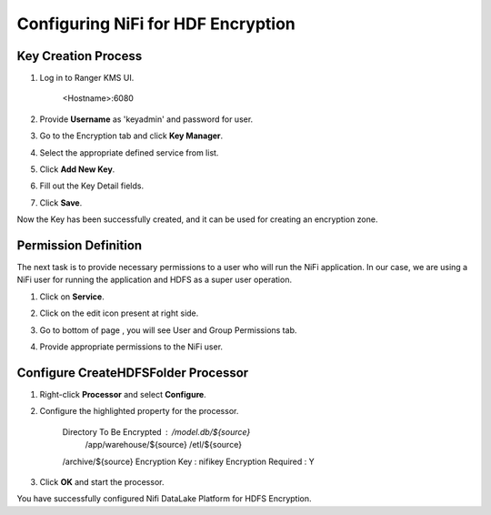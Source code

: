 ===================================
Configuring NiFi for HDF Encryption
===================================

Key Creation Process
====================

1. Log in to Ranger KMS UI.

    <Hostname>:6080

    |image1|

2. Provide **Username** as 'keyadmin' and password for user.

3. Go to the Encryption tab and click **Key Manager**.

   |image2|

4. Select the appropriate defined service from list.

   |image3|

5. Click **Add New Key**.

6. Fill out the Key Detail fields.

   |image4|

7. Click **Save**.

Now the Key has been successfully created, and it can be used for creating an
encryption zone.

Permission Definition
=====================

The next task is to provide necessary permissions to a user who will run the NiFi
application. In our case, we are using a NiFi user for running the application
and HDFS as a super user operation.

1. Click on **Service**.

   |image5|

2. Click on the edit icon present at right side.

   |image6|

3. Go to bottom of page , you will see User and Group Permissions tab.

   |image7|

4. Provide appropriate permissions to the NiFi user.

Configure CreateHDFSFolder Processor
====================================

1. Right-click **Processor** and select **Configure**.

2. Configure the highlighted property for the processor.

    Directory To Be Encrypted : /model.db/${source}
                                /app/warehouse/${source}
                                /etl/${source}
    /archive/${source}
    Encryption Key : nifikey
    Encryption Required : Y

    |image8|

3. Click **OK** and start the processor.

You have successfully configured Nifi DataLake Platform for HDFS
Encryption.

.. |image0| image:: media/common/thinkbig-logo.png
   :width: 3.09375in
   :height: 2.03385in
.. |image1| image:: media/Config_NiFi/E1.png
   :width: 2.86302in
   :height: 2.48958in
.. |image2| image:: media/Config_NiFi/E2.png
   :width: 6.13542in
   :height: 2.09430in
.. |image3| image:: media/Config_NiFi/E3.png
   :width: 6.13542in
   :height: 1.94223in
.. |image4| image:: media/Config_NiFi/E4.png
   :width: 5.91667in
   :height: 4.48238in
.. |image5| image:: media/Config_NiFi/E5.png
   :width: 6.01042in
   :height: 2.64368in
.. |image6| image:: media/Config_NiFi/E5.5.png
   :width: 5.98958in
   :height: 1.52811in
.. |image7| image:: media/Config_NiFi/E6.png
   :width: 5.97917in
   :height: 2.44788in
.. |image8| image:: media/Config_NiFi/E7.png
   :width: 5.98958in
   :height: 2.76314in
